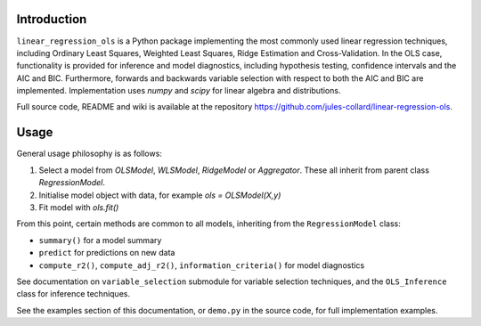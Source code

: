 Introduction
============

``linear_regression_ols`` is a Python package implementing the most commonly used linear regression techniques, including Ordinary Least Squares, Weighted Least Squares, Ridge Estimation and Cross-Validation. In the OLS case, functionality is provided for inference and model diagnostics, including hypothesis testing, confidence intervals and the AIC and BIC. Furthermore, forwards and backwards variable selection with respect to both the AIC and BIC are implemented. Implementation uses `numpy` and `scipy` for linear algebra and distributions.

Full source code, README and wiki is available at the repository https://github.com/jules-collard/linear-regression-ols.

Usage
=====
General usage philosophy is as follows:

1.  Select a model from `OLSModel`, `WLSModel`, `RidgeModel` or `Aggregator`. These all inherit from parent class `RegressionModel`.
2.  Initialise model object with data, for example `ols = OLSModel(X,y)`
3.  Fit model with `ols.fit()`

From this point, certain methods are common to all models, inheriting from the ``RegressionModel`` class:

*   ``summary()`` for a model summary
*   ``predict`` for predictions on new data
*   ``compute_r2()``, ``compute_adj_r2()``, ``information_criteria()`` for model diagnostics

See documentation on ``variable_selection`` submodule for variable selection techniques, and the ``OLS_Inference`` class for inference techniques.

See the examples section of this documentation, or ``demo.py`` in the source code, for full implementation examples.